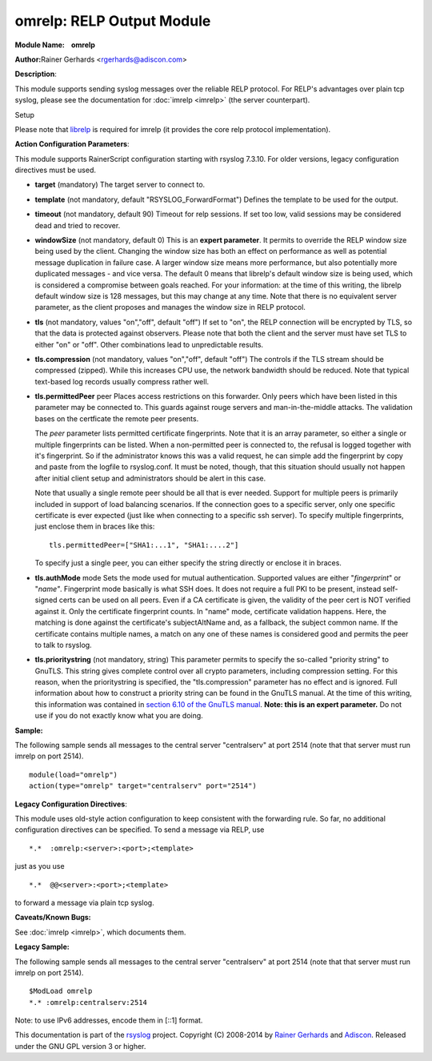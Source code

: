 omrelp: RELP Output Module 
==========================

**Module Name:    omrelp**

**Author:**\ Rainer Gerhards <rgerhards@adiscon.com>

**Description**:

This module supports sending syslog messages over the reliable RELP
protocol. For RELP's advantages over plain tcp syslog, please see the
documentation for :doc:`imrelp <imrelp>` (the server counterpart). 

Setup

Please note that `librelp <http://www.librelp.com>`__ is required for
imrelp (it provides the core relp protocol implementation).

**Action Configuration Parameters**:

This module supports RainerScript configuration starting with rsyslog
7.3.10. For older versions, legacy configuration directives must be
used.

-  **target** (mandatory)
   The target server to connect to.
-  **template** (not mandatory, default "RSYSLOG\_ForwardFormat")
   Defines the template to be used for the output.
-  **timeout** (not mandatory, default 90)
   Timeout for relp sessions. If set too low, valid sessions may be
   considered dead and tried to recover.
-  **windowSize** (not mandatory, default 0)
   This is an **expert parameter**. It permits to override the RELP
   window size being used by the client. Changing the window size has
   both an effect on performance as well as potential message
   duplication in failure case. A larger window size means more
   performance, but also potentially more duplicated messages - and vice
   versa. The default 0 means that librelp's default window size is
   being used, which is considered a compromise between goals reached.
   For your information: at the time of this writing, the librelp
   default window size is 128 messages, but this may change at any time.
   Note that there is no equivalent server parameter, as the client
   proposes and manages the window size in RELP protocol.
-  **tls** (not mandatory, values "on","off", default "off")
   If set to "on", the RELP connection will be encrypted by TLS, so
   that the data is protected against observers. Please note that both
   the client and the server must have set TLS to either "on" or "off".
   Other combinations lead to unpredictable results.
-  **tls.compression** (not mandatory, values "on","off", default "off")
   The controls if the TLS stream should be compressed (zipped). While
   this increases CPU use, the network bandwidth should be reduced. Note
   that typical text-based log records usually compress rather well.
-  **tls.permittedPeer** peer Places access restrictions on this
   forwarder. Only peers which have been listed in this parameter may be
   connected to. This guards against rouge servers and man-in-the-middle
   attacks. The validation bases on the certficate the remote peer
   presents.

   The *peer* parameter lists permitted certificate fingerprints. Note
   that it is an array parameter, so either a single or multiple
   fingerprints can be listed. When a non-permitted peer is connected
   to, the refusal is logged together with it's fingerprint. So if the
   administrator knows this was a valid request, he can simple add the
   fingerprint by copy and paste from the logfile to rsyslog.conf. It
   must be noted, though, that this situation should usually not happen
   after initial client setup and administrators should be alert in this
   case.

   Note that usually a single remote peer should be all that is ever
   needed. Support for multiple peers is primarily included in support
   of load balancing scenarios. If the connection goes to a specific
   server, only one specific certificate is ever expected (just like
   when connecting to a specific ssh server).
   To specify multiple fingerprints, just enclose them in braces like
   this:

   ::
   
     tls.permittedPeer=["SHA1:...1", "SHA1:....2"]

   To specify just a single peer, you can either specify the string
   directly or enclose it in braces.
-  **tls.authMode** mode Sets the mode used for mutual authentication.
   Supported values are either "*fingerprint*\ " or "*name"*.
   Fingerprint mode basically is what SSH does. It does not require a
   full PKI to be present, instead self-signed certs can be used on all
   peers. Even if a CA certificate is given, the validity of the peer
   cert is NOT verified against it. Only the certificate fingerprint
   counts.
   In "name" mode, certificate validation happens. Here, the matching is
   done against the certificate's subjectAltName and, as a fallback, the
   subject common name. If the certificate contains multiple names, a
   match on any one of these names is considered good and permits the
   peer to talk to rsyslog.
-  **tls.prioritystring** (not mandatory, string)
   This parameter permits to specify the so-called "priority string" to
   GnuTLS. This string gives complete control over all crypto
   parameters, including compression setting. For this reason, when the
   prioritystring is specified, the "tls.compression" parameter has no
   effect and is ignored.
   Full information about how to construct a priority string can be
   found in the GnuTLS manual. At the time of this writing, this
   information was contained in `section 6.10 of the GnuTLS
   manual <http://gnutls.org/manual/html_node/Priority-Strings.html>`__.
   **Note: this is an expert parameter.** Do not use if you do not
   exactly know what you are doing.

**Sample:**

The following sample sends all messages to the central server
"centralserv" at port 2514 (note that that server must run imrelp on
port 2514).

::

  module(load="omrelp")
  action(type="omrelp" target="centralserv" port="2514")

**Legacy Configuration Directives**:

This module uses old-style action configuration to keep consistent with
the forwarding rule. So far, no additional configuration directives can
be specified. To send a message via RELP, use

::

  *.*  :omrelp:<server>:<port>;<template>

just as you use 

::

  *.*  @@<server>:<port>;<template>

to forward a message via plain tcp syslog.

**Caveats/Known Bugs:**

See :doc:`imrelp <imrelp>`, which documents them. 

**Legacy Sample:**

The following sample sends all messages to the central server
"centralserv" at port 2514 (note that that server must run imrelp on
port 2514).

::

  $ModLoad omrelp
  *.* :omrelp:centralserv:2514

Note: to use IPv6 addresses, encode them in [::1] format.

This documentation is part of the
`rsyslog <http://www.rsyslog.com/>`__ project.
Copyright (C) 2008-2014 by `Rainer
Gerhards <http://www.gerhards.net/rainer>`__ and
`Adiscon <http://www.adiscon.com/>`__. Released under the GNU GPL
version 3 or higher.
